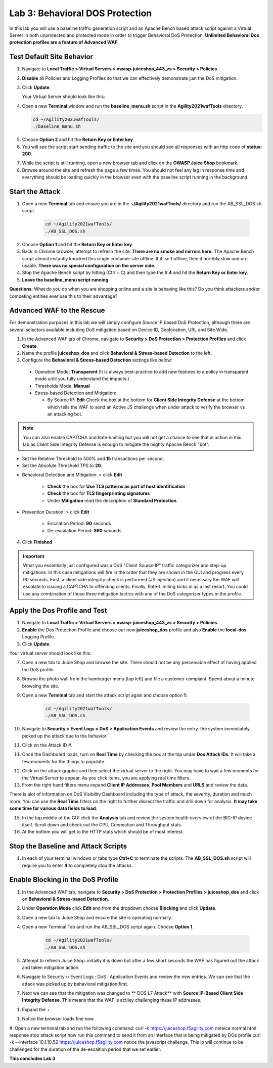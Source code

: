 Lab 3: Behavioral DOS Protection
----------------------------------

In this lab you will use a baseline traffic generation script and an Apache Bench based attack script against a Virtual Server in both unprotected and protected mode in order to trigger Behavioral DoS Protection. **Unlimited Behavioral Dos protection profiles are a feature of Advanced WAF**. 


Test Default Site Behavior
~~~~~~~~~~~~~~~~~~~~~~~~~~~
#. Navigate to **Local Traffic > Virtual Servers > owasp-juiceshop_443_vs > Security > Policies**. 
#. **Disable** all Policies and Logging Profiles so that we can effectively demonstrate just the DoS mitigation.  
#. Click **Update**.

   Your Virtual Server should look like this:

   .. image:: images/dos_vs.png
    :width: 600 px

#. Open a new **Terminal** window and run the **baseline_menu.sh** script in the **Agility2021wafTools** directory.

   .. code-block:: bash

    cd ~/Agility2021wafTools/
    ./baseline_menu.sh

5. Choose **Option 2** and hit the **Return Key or Enter key**. 
#. You will see the script start sending traffic to the site and you should see all responses with an http code of **status: 200**.

.. image:: images/status.png
  :width: 600 px

7. While the script is still running, open a new browser tab and click on the **OWASP Juice Shop** bookmark. 
8. Browse around the site and refresh the page a few times. You should not feel any lag in response time and everything should be loading quickly in the browser even with the baseline script running in the background.

Start the Attack
~~~~~~~~~~~~~~~~~~~~

#. Open a new **Terminal** tab and ensure you are in the **~/Agility2021wafTools/** directory and run the AB_SSL_DOS.sh script.

    .. code-block:: bash

        cd ~/Agility2021wafTools/
        ./AB_SSL_DOS.sh
    ..

2. Choose **Option 1** and hit the **Return Key or Enter key**. 
3. Back in Chrome browser, attempt to refresh the site. **There are no smoke and mirrors here.** The Apache Bench script almost instantly knocked this single container site offline. If it isn't offline, then it horribly slow and un-usable. **There was no special configuration on the server side.**
4. Stop the Apache Bench script by hitting (Ctrl + C) and then type the # **4** and hit the **Return Key or Enter key**.
5. **Leave the baseline_menu script running**. 

**Questions**: What do you do when you are shopping online and a site is behaving like this? Do you think attackers and/or competing entities ever use this to their advantage?

Advanced WAF to the Rescue
~~~~~~~~~~~~~~~~~~~~~~~~~~~~~

For demonstration purposes in this lab we will simply configure Source IP based DoS Protection, although there are several selectors available including DoS mitigation based on Device ID, Geolocation, URL and Site Wide. 

#. In the Advanced WAF tab of Chrome, navigate to **Security > DoS Protection > Protection Profiles** and click **Create**.
#. Name the profile **juiceshop_dos** and click **Behavioral & Stress-based Detection** to the left. 
#. Configure the **Behavioral & Stress-based Detection** settings like below:
  
  * Operation Mode: **Transparent** (It is always best-practice to add new features to a policy in transparent mode until you fully understand the impacts.) 

  * Thresholds Mode: **Manual**
  
  * Stress-based Detection and Mitigation: 
  
    * By Source IP: **Edit** Check the box at the bottom for **Client Side Integrity Defense** at the bottom which tells the WAF to send an Active JS challenge when under attack to verify the browser vs an attacking bot.

.. NOTE:: You can also enable CAPTCHA and Rate-limiting but you will not get a chance to see that in action in this lab as Client Side Integrity Defense is enough to mitigate the mighty Apache Bench "bot".   

* Set the Relative Threshold to 500% and **15** transactions per second. 
* Set the Absolute Threshold TPS to **20**. 

.. image:: images/behav.png
  :width: 600 px
  
* Behavioral Detection and Mitigation: > click **Edit** 
  
    * **Check** the box for **Use TLS patterns as part of host identification**
    
    * **Check** the box for **TLS fingerprinting signatures**

    * Under **Mitigation** read the description of **Standard Protection**.

* Prevention Duration: > click **Edit**
    
    * Escalation Period: **90** seconds
    * De-escalation Period: **360** seconds
  
.. image:: images/bdos.png
  :width: 600 px

4. Click **Finished**

.. IMPORTANT:: What you essentially just configured was a DoS "Client Source IP" traffic categorizer and step-up mitigations. In this case mitigations will fire in the order that they are shown in the GUI and progress every 90 seconds. First, a client side integrity check is performed (JS injection) and if necessary the WAF will escalate to issuing a CAPTCHA to offending clients. Finally, Rate-Limiting kicks in as a last resort. You could use any combination of these three mitigation tactics with any of the DoS categorizer types in the profile.  

Apply the Dos Profile and Test
~~~~~~~~~~~~~~~~~~~~~~~~~~~~~~~

#. Navigate to **Local Traffic > Virtual Servers > owasp-juiceshop_443_vs > Security > Policies**. 
#. **Enable** the Dos Protection Profile and choose our new **juiceshop_dos** profile and also **Enable** the **local-dos** Logging Profile. 
#. Click **Update**.

Your virtual server should look like this: 

.. image:: images/vs.png
  :width: 600 px

7. Open a new tab to Juice Shop and browse the site. There should not be any perceivable effect of having applied the DoS profile. 
8. Browse the photo wall from the hamburger menu (top left) and file a customer complaint. Spend about a minute browsing the site.
9. Open a new **Terminal** tab and start the attack script again and choose option **1**:

    .. code-block:: bash

        cd ~/Agility2021wafTools/
        ./AB_SSL_DOS.sh

10. Navigate to **Security > Event Logs > DoS > Application Events** and review the entry. the system immediately picked up the attack due to the behavior. 
11. Click on the Attack ID #. 

.. image:: images/dos.png
  :width: 600 px
  
11. Once the Dashboard loads, turn on **Real Time** by checking the box at the top under **Dos Attack IDs**. It will take a few moments for the things to populate.

.. image:: images/bdoslog.png
  :width: 600 px

12. Click on the attack graphic and then select the virtual server to the right. You may have to wait a few moments for the Virtual Server to appear. As you click items, you are applying real time filters. 
13. From the right hand filters menu expand **Client IP Addresses**, **Pool Members** and **URLS** and review the data. 

.. image:: images/need_new.png
  :width: 600 px

There is alot of information on DoS Visibility Dashboard including the type of attack, the severity, duration and much more. You can use the **Real Time** filters on the right to further dissect the traffic and drill down for analysis. **It may take some time for various data fields to load**.

15. In the top middle of the GUI click the **Analysis** tab and review the system health overview of the BIG-IP device itself. Scroll down and check out the CPU, Connection and Throughput stats. 
16. At the bottom you will get to the HTTP stats which should be of most interest. 

.. image:: images/sys.png
  :width: 600 px

Stop the Baseline and Attack Scripts
~~~~~~~~~~~~~~~~~~~~~~~~~~~~~~~~~~~~~~~
#. In each of your terminal windows or tabs type **Ctrl+C** to terminate the scripts. The **AB_SSL_DOS.sh** script will require you to enter **4** to completely stop the attacks. 


Enable Blocking in the DoS Profile
~~~~~~~~~~~~~~~~~~~~~~~~~~~~~~~~~~~~~~~

#. In the Advanced WAF tab, navigate to **Security > DoS Protection > Protection Profiles > juiceshop_dos** and click on **Behavioral & Stress-based Detection**.
#. Under **Operation Mode** click **Edit** and from the dropdown choose **Blocking** and click **Update**. 
#. Open a new tab to Juice Shop and ensure the site is operating normally. 
#. Open a new Terminal Tab and run the AB_SSL_DOS script again. Choose **Option 1**. 

    .. code-block:: bash

        cd ~/Agility2021wafTools/
        ./AB_SSL_DOS.sh

#. Attempt to refresh Juice Shop..initailly it is down but after a few short seconds the WAF has figured out the attack and taken mitigation action. 
#. Navigate to Security  ››  Event Logs : DoS : Application Events and review the new entries. We can see that the attack was picked up by behavioral mitigation first.
#. Next we can see that the mitigation was changed to ** DOS L7 Attack** with **Source IP-Based Client Side Integrity Defense**. This means that the WAF is actiley challenging these IP addresses. 

.. image:: images/events.png
  :width: 600 px

#. Expand the + 

.. image:: images/needtoadd.png
  :width: 600 px

#. Notice the browser loads fine now
#. Open a new terminal tab and run the following command: curl -k https://juiceshop.f5agility.com
noteice normal html response
stop attack script
now run this command to send it from an interface that is being mitigated by DOs profile
curl -k --interface 10.1.10.52 https://juiceshop.f5agility.com
notice the javascript challenge. This ip will continue to be challenged for the duration of the de-escaltion period that we set earlier. 


**This concludes Lab 3**
